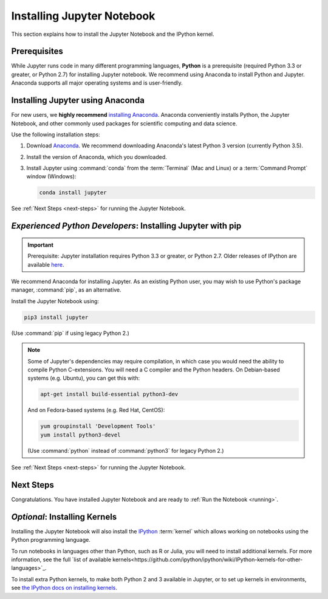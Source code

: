 .. _install:

===========================
Installing Jupyter Notebook
===========================

This section explains how to install the Jupyter Notebook and the IPython
kernel.

Prerequisites
-------------
While Jupyter runs code in many different programming languages, **Python** is
a prerequisite (required Python 3.3 or greater, or Python 2.7) for installing
Jupyter notebook. We recommend using Anaconda to install Python and Jupyter.
Anaconda supports all major operating systems and is user-friendly.

.. _new-to-python-and-jupyter:

Installing Jupyter using Anaconda
---------------------------------

For new users, we **highly recommend** `installing Anaconda
<https://www.continuum.io/downloads>`_. Anaconda conveniently
installs Python, the Jupyter Notebook, and other commonly used packages for
scientific computing and data science.

Use the following installation steps:

1. Download `Anaconda <https://www.continuum.io/downloads>`_. We recommend
   downloading Anaconda's latest Python 3 version (currently Python 3.5).

2. Install the version of Anaconda, which you downloaded.

3. Install Jupyter using :command:`conda` from the :term:`Terminal` (Mac and
   Linux) or a :term:`Command Prompt` window (Windows):

   .. code-block:: bash

       conda install jupyter

See :ref:`Next Steps <next-steps>` for running the Jupyter Notebook.

.. _existing-python-new-jupyter:

*Experienced Python Developers*: Installing Jupyter with pip
------------------------------------------------------------

.. important::

    Prerequisite: Jupyter installation requires Python 3.3 or greater, or
    Python 2.7. Older releases of IPython are available
    `here <http://archive.ipython.org/release/>`__.

We recommend Anaconda for installing Jupyter. As an existing Python
user, you may wish to use Python's package manager, :command:`pip`, as an
alternative.

.. _python-using-pip:

Install the Jupyter Notebook using:

.. code-block:: bash

    pip3 install jupyter

(Use :command:`pip` if using legacy Python 2.)

.. note::

    Some of Jupyter's dependencies may require compilation,
    in which case you would need the ability to compile Python C-extensions.
    You will need a C compiler and the Python headers.
    On Debian-based systems (e.g. Ubuntu), you can get this with:

    .. code-block:: bash

        apt-get install build-essential python3-dev

    And on Fedora-based systems (e.g. Red Hat, CentOS):

    .. code-block:: bash

        yum groupinstall 'Development Tools'
        yum install python3-devel

    (Use :command:`python` instead of :command:`python3` for legacy Python 2.)

See :ref:`Next Steps <next-steps>` for running the Jupyter Notebook.

.. _next-steps:

Next Steps
----------

Congratulations. You have installed Jupyter Notebook and are ready to
:ref:`Run the Notebook <running>`.

.. _installing-kernels:

*Optional*: Installing Kernels
------------------------------

Installing the Jupyter Notebook will also install the
`IPython <https://ipython.readthedocs.io/en/latest/>`_ :term:`kernel` which
allows working on notebooks using the Python programming language.

To run notebooks in languages other than Python, such as R or Julia, you will
need to install additional kernels. For more information, see the full
`list of available kernels<https://github.com/ipython/ipython/wiki/IPython-kernels-for-other-languages>`_.

To install extra Python kernels, to make both Python 2 and 3 available in
Jupyter, or to set up kernels in environments, see `the IPython docs on
installing kernels <https://ipython.readthedocs.io/en/latest/install/kernel_install.html>`_.

.. seealso::

    For detailed installation instructions for individual Jupyter or IPython
    projects, see the :ref:`Jupyter Projects <subprojects>` document.